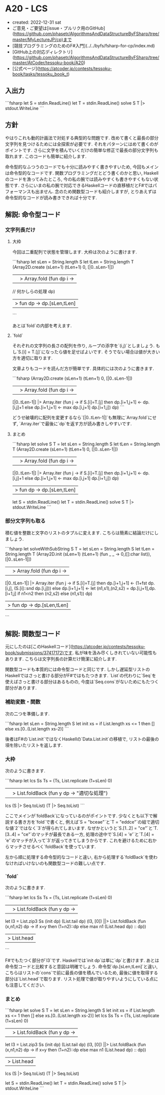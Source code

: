 * A20 - LCS
- created: 2022-12-31 sat
- ご意見・ご要望は[issue・プルリク用のGitHub](https://github.com/phasetr/AlgorithmsAndDataStructureByFSharp/tree/master/MyLectureJP/cp)まで
- [競技プログラミングのためのF#入門](../../byfs/fsharp-for-cp/index.md)
- [GitHub上の対応ディレクトリ](https://github.com/phasetr/AlgorithmsAndDataStructureByFSharp/tree/master/AtCoder/tessoku-book/A20)
- [公式ページ](https://atcoder.jp/contests/tessoku-book/tasks/tessoku_book_t)
** 入出力
```fsharp
let S = stdin.ReadLine()
let T = stdin.ReadLine()
solve S T |> stdout.WriteLine
```
** 方針
やはりこれも動的計画法で対処する典型的な問題です.
改めて書くと最長の部分文字列を見つけるためには全探索が必要です.
それをパターンにはめて書くのがポイントです.
さらに文字を積んでいくだけの簡単な修正で最長の部分文字列も取れます.
このコードも簡単に紹介します.

命令型的なふつうのコードでも十分に読みやすく書きやすいため,
今回もメインは命令型的なコードです.
関数プログラミングだとどう書くのかと思い,
Haskellのコードを漁ってみたところ,
今の私の腕では読みやすくも書きやすくもない状態です.
さらにいまの私の腕で対応できるHaskellコードの直移植だとF#ではパフォーマンスも出ません.
念のため関数型コードも紹介しますが,
とりあえずは命令型的なコードが読み書きできれば十分です.
** 解説: 命令型コード
*** 文字列長だけ
**** 大枠
今回は二重配列で状態を管理します.
大枠は次のように書けます.

```fsharp
  let sLen = String.length S
  let tLen = String.length T
  (Array2D.create (sLen+1) (tLen+1) 0, [|0..sLen-1|])
  ||> Array.fold (fun dp i ->
    // 何かしらの処理
    dp)
  |> fun dp -> dp.[sLen,tLen]
```

あとは`fold`の内部を考えます.
**** `fold`
それぞれの文字列の長さの配列を作り,
ループの添字を`(i,j)`としましょう.
もし`S.[i] = T.[j]`になったら値を足せばよいです.
そうでない場合は値が大きい方を適切に取ります.

文章よりもコードを読んだ方が簡単です.
具体的には次のように書きます.

```fsharp
  (Array2D.create (sLen+1) (tLen+1) 0, [|0..sLen-1|])
  ||> Array.fold (fun dp i ->
    [|0..tLen-1|] |> Array.iter (fun j ->
      if S.[i]=T.[j] then dp.[i+1,j+1] <- dp.[i,j]+1
      else dp.[i+1,j+1] <- max dp.[i,j+1] dp.[i+1,j])
    dp)
```

どうせ破壊的に配列を変更するなら`[|0..tLen-1|]`も無理に`Array.fold`にせず,
`Array.iter`で最後に`dp`を返す方が読み書きしやすいです.
**** まとめ
```fsharp
let solve S T =
  let sLen = String.length S
  let tLen = String.length T
  (Array2D.create (sLen+1) (tLen+1) 0, [|0..sLen-1|])
  ||> Array.fold (fun dp i ->
    [|0..tLen-1|] |> Array.iter (fun j ->
      if S.[i]=T.[j] then dp.[i+1,j+1] <- dp.[i,j]+1
      else dp.[i+1,j+1] <- max dp.[i,j+1] dp.[i+1,j])
    dp)
  |> fun dp -> dp.[sLen,tLen]

let S = stdin.ReadLine()
let T = stdin.ReadLine()
solve S T |> stdout.WriteLine
```
*** 部分文字列も取る
積む値を整数と文字のリストのタプルに変えます.
こちらは簡素に結論だけにしましょう.

```fsharp
let solveWithSubString S T =
  let sLen = String.length S
  let tLen = String.length T
  (Array2D.init (sLen+1) (tLen+1) (fun _ _ -> 0,([]:char list)), [|0..sLen-1|])
  ||> Array.fold (fun dp i ->
    [|0..tLen-1|] |> Array.iter (fun j ->
      if S.[i]=T.[j] then dp.[i+1,j+1] <- (1+fst dp.[i,j], (S.[i]::snd dp.[i,j]))
      else
        dp.[i+1,j+1] <-
          let (n1,s1),(n2,s2) = dp.[i,j+1],dp.[i+1,j]
          if n1<n2 then (n2,s2) else (n1,s1))
    dp)
  |> fun dp -> dp.[sLen,tLen]
```
** 解説: 関数型コード
元にしたのは[このHaskellコード](https://atcoder.jp/contests/tessoku-book/submissions/37417172)です.
私が味を汲み尽くしきれていない可能性もあります.
こちらは文字列長の計算だけ簡潔に紹介します.

関数型コードも本質的には命令型コードと同じです.
しかし遅延型リストのHaskellではさっと書ける部分がF#ではもたつきます.
`List`の代わりに`Seq`を使えばさっと書ける部分はあるものの,
今度は`Seq.cons`がないためにもたつく部分があります.
*** 補助変数・関数
次の二つを準備します.

```fsharp
  let sLen = String.length S
  let init xs = if List.length xs <= 1 then [] else xs.[0..(List.length xs-2)]
```

後者はF#の`List.init`ではなくHaskellの`Data.List.init`の移植で,
リストの最後の項を除いたリストを返します.
*** 大枠
次のように書きます.

```fsharp
  let lcs Ss Ts =
    (Ts, List.replicate (1+sLen) 0)
    ||> List.foldBack (fun y dp -> "適切な処理")
  lcs (S |> Seq.toList) (T |> Seq.toList)
```

ここでメインが`foldBack`になっているのがポイントです.
少なくとも以下で解説する書き方を`fold`で書くと,
例えば`S = "bceae"`と`T = "eddce"`の組で適切な値`2`ではなく`3`が得られてしまいます.
なぜかというと`S.[1..2] = "ce"`と`T.[3..4] = "ce"`のマッチが最長である一方,
処理の途中で`S.[4] = 'e'`と`T.[4] = 'e'`のマッチが入って`3`が返ってきてしまうからです.
これを避けるために右からマッチさせるべく`foldBack`を使っています.

左から順に処理する命令型的なコードと違い,
右から処理する`foldBack`を使わなければいけないのも関数型コードの難しい点です.
*** `fold`
次のように書きます.

```fsharp
  let lcs Ss Ts =
    (Ts, List.replicate (1+sLen) 0)
    ||> List.foldBack (fun y dp ->
      let l3 = List.zip3 Ss (init dp) (List.tail dp)
      (l3, [0]) ||> List.foldBack (fun (x,n1,n2) dp ->
        if x=y then (1+n2)::dp else max n1 (List.head dp) :: dp))
    |> List.head
```

F#でもたつく部分が`l3`です.
Haskellでは`init dp`は単に`dp`と書けます.
あとは命令型コードと比較すると意図は明確でしょう.
命令型`dp.[sLen,tLen]`と違い,
こちらはリストの`cons`で前に最長の値を積んでいるため,
最後に値を取得する部分は`List.head`で取ります.
リスト処理で値が取りやすいようにしている点にも注意してください.
*** まとめ
```fsharp
let solve S T =
  let sLen = String.length S
  let init xs = if List.length xs <= 1 then [] else xs.[0..(List.length xs-2)]
  let lcs Ss Ts =
    (Ts, List.replicate (1+sLen) 0)
    ||> List.foldBack (fun y dp ->
      let l3 = List.zip3 Ss (init dp) (List.tail dp)
      (l3, [0]) ||> List.foldBack (fun (x,n1,n2) dp ->
        if x=y then (1+n2)::dp else max n1 (List.head dp) :: dp))
    |> List.head
  lcs (S |> Seq.toList) (T |> Seq.toList)

let S = stdin.ReadLine()
let T = stdin.ReadLine()
solve S T |> stdout.WriteLine
```
